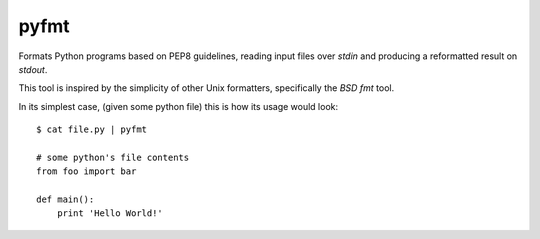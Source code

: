 pyfmt
=====

Formats Python programs based on PEP8 guidelines, reading input files over
`stdin` and producing a reformatted result on `stdout`.

This tool is inspired by the simplicity of other Unix formatters, specifically
the `BSD fmt` tool.

In its simplest case, (given some python file) this is how its usage would
look::

    $ cat file.py | pyfmt

    # some python's file contents
    from foo import bar

    def main():
        print 'Hello World!'
